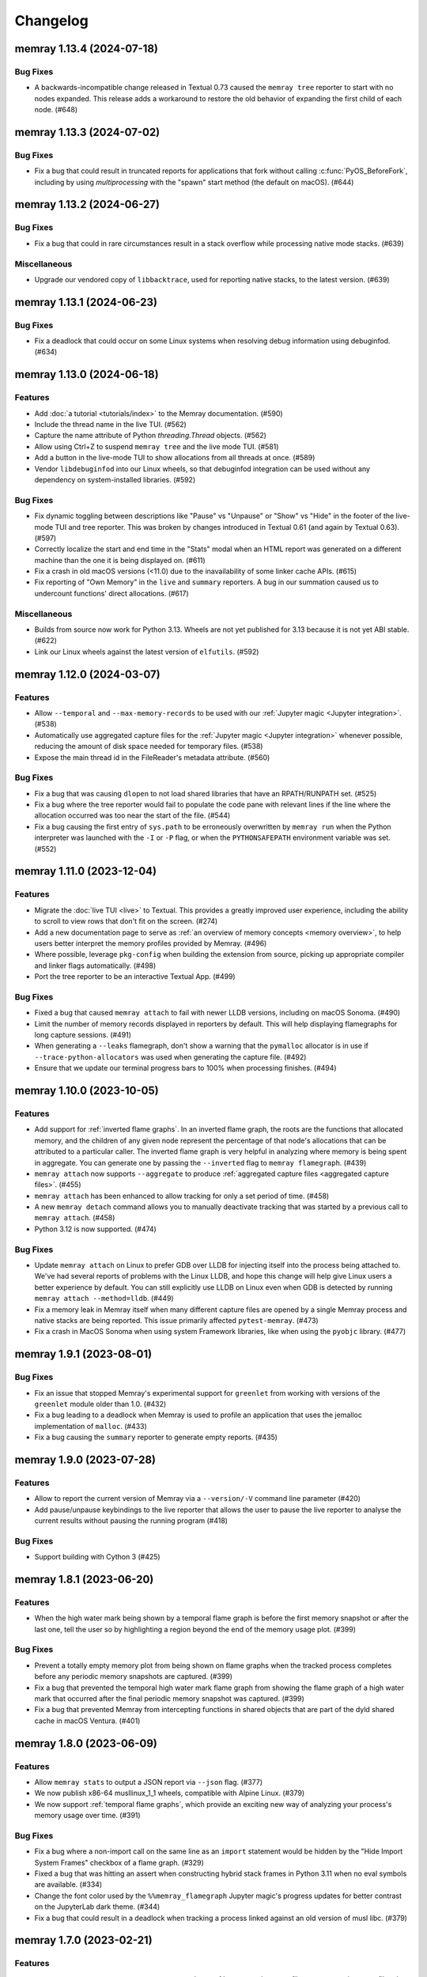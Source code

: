 .. note
    You should *NOT* add new change log entries to this file, this
    file is managed by towncrier. You *may* edit previous change logs to
    fix problems like typo corrections or such.

Changelog
=========

.. towncrier release notes start

memray 1.13.4 (2024-07-18)
--------------------------

Bug Fixes
~~~~~~~~~

- A backwards-incompatible change released in Textual 0.73 caused the ``memray tree`` reporter to start with no nodes expanded. This release adds a workaround to restore the old behavior of expanding the first child of each node. (#648)


memray 1.13.3 (2024-07-02)
--------------------------

Bug Fixes
~~~~~~~~~

- Fix a bug that could result in truncated reports for applications that fork without calling :c:func:`PyOS_BeforeFork`, including by using `multiprocessing` with the "spawn" start method (the default on macOS). (#644)


memray 1.13.2 (2024-06-27)
--------------------------

Bug Fixes
~~~~~~~~~

- Fix a bug that could in rare circumstances result in a stack overflow while processing native mode stacks. (#639)


Miscellaneous
~~~~~~~~~~~~~

- Upgrade our vendored copy of ``libbacktrace``, used for reporting native stacks, to the latest version. (#639)


memray 1.13.1 (2024-06-23)
--------------------------

Bug Fixes
~~~~~~~~~

- Fix a deadlock that could occur on some Linux systems when resolving debug information using debuginfod. (#634)


memray 1.13.0 (2024-06-18)
--------------------------

Features
~~~~~~~~

- Add :doc:`a tutorial <tutorials/index>` to the Memray documentation. (#590)
- Include the thread name in the live TUI. (#562)
- Capture the name attribute of Python `threading.Thread` objects. (#562)
- Allow using Ctrl+Z to suspend ``memray tree`` and the live mode TUI. (#581)
- Add a button in the live-mode TUI to show allocations from all threads at once. (#589)
- Vendor ``libdebuginfod`` into our Linux wheels, so that debuginfod integration can be used without any dependency on system-installed libraries. (#592)


Bug Fixes
~~~~~~~~~

- Fix dynamic toggling between descriptions like "Pause" vs "Unpause" or "Show" vs "Hide" in the footer of the live-mode TUI and tree reporter. This was broken by changes introduced in Textual 0.61 (and again by Textual 0.63). (#597)
- Correctly localize the start and end time in the "Stats" modal when an HTML report was generated on a different machine than the one it is being displayed on. (#611)
- Fix a crash in old macOS versions (<11.0) due to the inavailability of some linker cache APIs. (#615)
- Fix reporting of "Own Memory" in the ``live`` and ``summary`` reporters. A bug in our summation caused us to undercount functions' direct allocations. (#617)


Miscellaneous
~~~~~~~~~~~~~

- Builds from source now work for Python 3.13. Wheels are not yet published for 3.13 because it is not yet ABI stable. (#622)
- Link our Linux wheels against the latest version of ``elfutils``. (#592)


memray 1.12.0 (2024-03-07)
--------------------------

Features
~~~~~~~~

- Allow ``--temporal`` and ``--max-memory-records`` to be used with our :ref:`Jupyter magic <Jupyter integration>`. (#538)
- Automatically use aggregated capture files for the :ref:`Jupyter magic <Jupyter integration>` whenever possible, reducing the amount of disk space needed for temporary files. (#538)
- Expose the main thread id in the FileReader's metadata attribute. (#560)


Bug Fixes
~~~~~~~~~

- Fix a bug that was causing ``dlopen`` to not load shared libraries that have an RPATH/RUNPATH set. (#525)
- Fix a bug where the tree reporter would fail to populate the code pane with relevant lines if the line where the allocation occurred was too near the start of the file. (#544)
- Fix a bug causing the first entry of ``sys.path`` to be erroneously overwritten by ``memray run`` when the Python interpreter was launched with the ``-I`` or ``-P`` flag, or when the ``PYTHONSAFEPATH`` environment variable was set. (#552)


memray 1.11.0 (2023-12-04)
--------------------------

Features
~~~~~~~~

- Migrate the  :doc:`live TUI <live>` to Textual. This provides a greatly improved user experience, including the ability to scroll to view rows that don't fit on the screen. (#274)
- Add a new documentation page to serve as :ref:`an overview of memory concepts <memory overview>`, to help users better interpret the memory profiles provided by Memray. (#496)
- Where possible, leverage ``pkg-config`` when building the extension from source, picking up appropriate compiler and linker flags automatically. (#498)
- Port the tree reporter to be an interactive Textual App. (#499)


Bug Fixes
~~~~~~~~~

- Fixed a bug that caused ``memray attach`` to fail with newer LLDB versions, including on macOS Sonoma. (#490)
- Limit the number of memory records displayed in reporters by default. This will help displaying flamegraphs for long capture sessions. (#491)
- When generating a ``--leaks`` flamegraph, don't show a warning that the ``pymalloc`` allocator is in use if ``--trace-python-allocators`` was used when generating the capture file. (#492)
- Ensure that we update our terminal progress bars to 100% when processing finishes. (#494)


memray 1.10.0 (2023-10-05)
--------------------------

Features
~~~~~~~~

- Add support for :ref:`inverted flame graphs`. In an inverted flame graph, the
  roots are the functions that allocated memory, and the children of any given
  node represent the percentage of that node's allocations that can be attributed
  to a particular caller. The inverted flame graph is very helpful in analyzing
  where memory is being spent in aggregate. You can generate one by passing the
  ``--inverted`` flag to ``memray flamegraph``. (#439)
- ``memray attach`` now supports ``--aggregate`` to produce :ref:`aggregated capture files <aggregated capture files>`. (#455)
- ``memray attach`` has been enhanced to allow tracking for only a set period of
  time. (#458)
- A new ``memray detach`` command allows you to manually deactivate tracking that
  was started by a previous call to ``memray attach``. (#458)
- Python 3.12 is now supported. (#474)


Bug Fixes
~~~~~~~~~

- Update ``memray attach`` on Linux to prefer GDB over LLDB for injecting itself into the process being attached to. We've had several reports of problems with the Linux LLDB, and hope this change will help give Linux users a better experience by default. You can still explicitly use LLDB on Linux even when GDB is detected by running ``memray attach --method=lldb``. (#449)
- Fix a memory leak in Memray itself when many different capture files are opened by a single Memray process and native stacks are being reported. This issue primarily affected ``pytest-memray``. (#473)
- Fix a crash in MacOS Sonoma when using system Framework libraries, like when using the ``pyobjc`` library. (#477)


memray 1.9.1 (2023-08-01)
-------------------------

Bug Fixes
~~~~~~~~~

- Fix an issue that stopped Memray's experimental support for ``greenlet`` from working with versions of the ``greenlet`` module older than 1.0. (#432)
- Fix a bug leading to a deadlock when Memray is used to profile an application that uses the jemalloc implementation of ``malloc``. (#433)
- Fix a bug causing the ``summary`` reporter to generate empty reports. (#435)


memray 1.9.0 (2023-07-28)
-------------------------

Features
~~~~~~~~

- Allow to report the current version of Memray via a ``--version/-V`` command line parameter (#420)
- Add pause/unpause keybindings to the live reporter that allows the user to pause the live reporter to analyse the current results without pausing the running program (#418)


Bug Fixes
~~~~~~~~~

- Support building with Cython 3 (#425)


memray 1.8.1 (2023-06-20)
-------------------------

Features
~~~~~~~~

- When the high water mark being shown by a temporal flame graph is before the first memory snapshot or after the last one, tell the user so by highlighting a region beyond the end of the memory usage plot. (#399)


Bug Fixes
~~~~~~~~~

- Prevent a totally empty memory plot from being shown on flame graphs when the tracked process completes before any periodic memory snapshots are captured. (#399)
- Fix a bug that prevented the temporal high water mark flame graph from showing the flame graph of a high water mark that occurred after the final periodic memory snapshot was captured. (#399)
- Fix a bug that prevented Memray from intercepting functions in shared objects that are part of the dyld shared cache in macOS Ventura. (#401)


memray 1.8.0 (2023-06-09)
-------------------------

Features
~~~~~~~~

- Allow ``memray stats`` to output a JSON report via ``--json`` flag. (#377)
- We now publish x86-64 musllinux_1_1 wheels, compatible with Alpine Linux. (#379)
- We now support :ref:`temporal flame graphs`, which provide an exciting new way of analyzing your process's memory usage over time. (#391)


Bug Fixes
~~~~~~~~~

- Fix a bug where a non-import call on the same line as an ``import`` statement would be hidden by the "Hide Import System Frames" checkbox of a flame graph. (#329)
- Fixed a bug that was hitting an assert when constructing hybrid stack frames in Python 3.11 when no eval symbols are available. (#334)
- Change the font color used by the ``%%memray_flamegraph`` Jupyter magic's progress updates for better contrast on the JupyterLab dark theme. (#344)
- Fix a bug that could result in a deadlock when tracking a process linked against an old version of musl libc. (#379)


memray 1.7.0 (2023-02-21)
-------------------------

Features
~~~~~~~~

- ``memray run`` now supports ``--aggregate`` to produce :ref:`aggregated capture files <aggregated capture files>`, which can be much smaller but aren't able to be used for generating every type of report. (#277)
- Add integration with debuginfod to automatically download debug information for binaries if it is available. (#308)
- Flame graphs produced by ``memray flamegraph`` are now around 85% smaller. (#314)


Bug Fixes
~~~~~~~~~

- ``memray run --live`` and ``memray run --live-remote`` silently dropped the ``--trace-python-allocators`` flag. This has been fixed, and the flag is now properly propagated from the CLI to the tracker. (#283)
- Fix a bug that was causing Memray to crash when the Tracker is being destroyed and some other thread is still registering allocations or deallocations (#289)
- Work around `a bug in GDB versions before 10.1 <https://sourceware.org/git/?p=binutils-gdb.git;a=commit;h=da1df1db9ae43050c8de62e4842428ddda7eb509>`_ that could cause ``memray attach`` to fail. (#310)
- Work around `a bug in LLDB on Linux <https://github.com/llvm/llvm-project/issues/60408>`_ that could cause ``memray attach`` to hang. (#311)


memray 1.6.0 (2023-01-17)
-------------------------

Features
~~~~~~~~

- Speed up native allocation tracking by up to 45% (#294)


Bug Fixes
~~~~~~~~~

- ``memray run --live`` and ``memray run --live-remote`` silently dropped the ``--trace-python-allocators`` flag. This has been fixed, and the flag is now properly propagated from the CLI to the tracker. (#283)
- Fix a bug that was causing Memray to crash when the Tracker is being destroyed and some other thread is still registering allocations or deallocations (#289)


Memray 1.5.0 (2022-12-09)
-------------------------

Features
~~~~~~~~

- Memray is now fully supported on macOS, and the warnings that macOS support is experimental have been dropped. (#194)
- Add a checkbox to flamegraphs that allows hiding frames from the import system (#261)
- ``memray attach`` can be used to :doc:`attach to a running process <attach>` (#266)
- Consider frames from the import system as "irrelevant" in the generated flamegraphs. (#268)


memray 1.4.1 (2022-11-11)
-------------------------

Bug Fixes
~~~~~~~~~

- Fix a crash that can happen when two different threads try to register frames at the same time without the GIL held. (#251)


memray 1.4.0 (2022-10-31)
-------------------------

Features
~~~~~~~~

- Add a new ``transform`` subcomand that allows transforming Memray capture files into output files compatible with other tools. We're starting by supporting conversions to the *gprof2dot* format, which allows producing graph-like reports when combined with *graphviz*. (#200)
- Added a new ``--temporary-allocations`` option to the ``flamegraph``, ``table``, ``tree``, and ``summary`` reporters for showing the :doc:`temporary allocations </temporary_allocations>` instead of the high water mark ones. (#201)
- When the ``greenlet`` module is in use, also assign a distinct thread ID to each greenlet. Greenlets aren't threads, but they are distinct threads of execution within a single process, with distinct stacks, so assigning different thread IDs to each makes it easier to interpret reports where ``greenlet`` was used. (#209)
- Use a monotonic counter to generate thread IDs, rather than using the pthread ID. Those pthread IDs can be reused, making it difficult to tell what thread performed an allocation. (#209)
- Print a warning when we detect that the Python interpreter was built without debug information or without symbols, letting the user know in advance that these conditions may result in incorrect stack traces or missing filenames and line numbers. (#211)
- A new ``%%memray_flamegraph`` Jupyter cell magic is provided by ``%load_ext memray``, and can be used to memory profile code directly in a Jupyter notebook. (#237)
- Add ``csv`` as a possible target format for ``memray transform``, producing a report of all of the allocations that made up the process's high water mark of allocated memory. This CSV file can then be loaded and analyzed using libraries like ``pandas``. (#241)


Deprecations and Removals
~~~~~~~~~~~~~~~~~~~~~~~~~

- Up until now, if the program being profiled included a Cython module built with profiling support enabled, those Cython functions would show up in our Python call stacks. This was rarely useful in practice, as most Cython libraries aren't distributed with profiling support enabled, and supporting this had a surprisingly high maintenance cost. We've removed this integration, so you'll need to use ``--native`` mode to see inside of Cython modules. We are not considering this a backwards-incompatible change, since it does not affect any of our public interfaces (though it could affect the contents of reports generated by Memray). (#206)


Bug Fixes
~~~~~~~~~

- Fix a bug that caused incorrect ``--native`` mode stacks on Python 3.11 for allocations performed directly by the interpreter's eval loop. (#209)
- Fix a crash when an extension module terminates the program using non-Python APIs under tracking. (#228)


memray 1.3.1 (2022-08-30)
-------------------------

Bug Fixes
~~~~~~~~~

- Prevent a crash that could occur when forked processes that have been under tracking without ``follow_fork=True`` remove the profiling function with pending frames needed to be flushed to the results file. (#196)


memray 1.3.0 (2022-08-18)
-------------------------

Features
~~~~~~~~

- We now capture Python stacks for allocations made by threads that existed before the Memray tracker was started. (#130)
- Add support for Python 3.11 (#138)
- Add support for MacOS. (#174)
- Add experimental support for Greenlet. (#185)


Bug Fixes
~~~~~~~~~

- Prevent a crash that could occur if the Memray API was used to stop and later restart tracking while another thread was running Python code. (#152)
- Prevent a use-after-free bug that could result in a crash if ``sys.setprofile()`` was called while Memray was tracking. Now if ``sys.setprofile()`` is called, all future allocations on that thread will report unknown Python stacks, instead of potentially incorrect stacks. (#176)


Memray 1.2.0 (2022-07-11)
-------------------------

Features
~~~~~~~~

- Add a progress bar indicator to the record processing phases in the different reporters so users can have an approximate idea of how much time processing the result files will take. (#111)
- The ``memray stats`` reporter is now up to 50% faster, and its output is easier to interpret because it now processes all allocations by default. (#136)
- Add a line showing the heap size over time to the memory plot in the html-based reporters (which already showed the resident size over time). (#142)


Deprecations and Removals
~~~~~~~~~~~~~~~~~~~~~~~~~

- Remove the ``--include-all-allocations`` / ``-a`` argument to the ``memray stats`` reporter. Previously this was too slow to be used by default, but now that it has been sped up, it doesn't make sense to use anything else. The old default behavior of only processing allocations that made up the high water mark of the application's memory usage was confusing and misleading. (#136)


Bug Fixes
~~~~~~~~~

- Fix a crash with SIGBUS when the file system fills up while ``memray run`` is writing a capture file. (#117)
- Recognize when a capture file has been truncated (most likely because the tracked process was killed unexpectedly) and ignore any incomplete record at the end of the file. (#129)
- Fix the histogram used by the ``memray stats`` reporter to choose sane bin sizes when all captured allocations are the same size. (#133)
- Fix the aggregation by location at the bottom of the ``memray stats`` report when the ``--include-all-allocations`` option is used. (#134)
- Fix a bug causing deallocations with ``free`` and ``munmap`` to be included in the reported "Total allocations" count of ``memray stats --include-all-allocations``. (#136)
- Fix the two "largest allocating locations" sections in the ``memray stats`` report to actually aggregate by location. Previously they were aggregating by distinct stacks, so if two different paths hit the same line of code, it would be counted separately instead of together. (#136)
- Fix a bug causing memory freed by ``munmap`` to be incorrectly added into the reported "Total memory allocated" of ``memray stats --include-all-allocations``. (#136)
- Exclude ``PYMALLOC_FREE`` from the allocator type distribution (other deallocators were already being ignored, but this recently added one was missed). (#136)
- Fix the ``memray stats`` histogram to be based on the actual sizes of all allocations. Previously it only saw the sizes after a rollup by stack had already been performed, so it was binning allocation sizes that had already been summed. (#136)
- Fixed a bug where aggregating native call stacks could give misleading results on aarch64 under some circumstances. (#141)
- Fix a bug that made ``memray run --live -c`` fail if the command to run contained double quotes. (#147)
- Ensure our TUI isn't displaying stale data by periodically flushing the latest available data from the tracker (rather than only flushing when a buffer fills up). (#147)
- Fix the handling of the thread switch commands in the live mode TUI before the first allocation has been seen. (#147)


memray 1.1.0 (2022-05-16)
-------------------------

Features
~~~~~~~~

- Finalize and document the Memray :doc:`tracking API <api>`. (#42)
- Ensure that wheels built by ``make dist`` are reproducible (so that running the build twice produces identical artifacts). (#47)
- Reduce the size of the ``memray run`` capture file by around 20% by using a more efficient encoding for which allocator was used to perform a given allocation and whether we :ref:`captured a native stack <native tracking>` for that allocation. (#52)
- Support ``memray run -c "..."`` to profile an in-line script provided on the command line. (#61)
- The capture files produced by ``memray run`` are now around 90% smaller thanks to a more efficient encoding scheme for the binary files. (#67)
- Add support for Alpine Linux and musl libc. (#75)
- Capture allocations made through the C99 ``aligned_alloc`` function. (#79)
- By default the capture file will now be compressed using LZ4 after tracking completes. This temporarily requires extra disk space while the compression runs, but results in roughly 75% less disk space required in the end. Compression can be disabled with ``--no-compress``. (#82)
- Speed up tracking by around 5% by building with link-time optimization (LTO). (#91)
- Add a new ``--trace-python-allocators`` option to ``memray run`` that allows tracking all allocations made using the Python allocators. This will result in bigger output files and slower profiling but it allows getting insights about all of the interpreter's memory allocations. (#92)


Bug Fixes
~~~~~~~~~

- Previously we attempted to read all allocation records into memory when processing a capture file in our reporters. This could fail on large files, so now we process the file in a streaming fashion instead. (#62)
- Make ``memray run`` perform the same modifications to `sys.path` as the interpreter itself would when running a script. (#86)
- Fixed a bug in the :doc:`stats reporter <stats>` that could result in the largest allocations being omitted from the histogram. (#95)
- Fixed a bug that caused Memray reporters to display incorrect stacks when :ref:`native tracking` was enabled and native allocations from different locations occurred underneath the same Python stack. (#96)


Miscellaneous
~~~~~~~~~~~~~

- Support the latest versions of Rich (previously we pinned to an old version due to some formatting changes in more recent versions). (#98)


memray 1.0.3 (2022-04-21)
-------------------------

Features
~~~~~~~~

- Add ``memray`` as a command line entry point. (#20)

memray 1.0.2 (2022-04-12)
-------------------------

Features
~~~~~~~~

- Add publishing of ManyLinux2010 wheels for 64 and 32 bit systems. (#2)

Bug Fixes
~~~~~~~~~

- Fix 32 bit builds. (#2)


memray 1.0.0 (2022-04-09)
-------------------------

-  Initial release.

